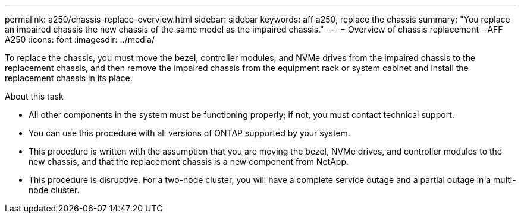 ---
permalink: a250/chassis-replace-overview.html
sidebar: sidebar
keywords: aff a250, replace the chassis
summary: "You replace an impaired chassis the new chassis of the same model as the impaired chassis."
---
= Overview of chassis replacement - AFF A250
:icons: font
:imagesdir: ../media/

[.lead]
To replace the chassis, you must move the bezel, controller modules, and NVMe drives from the impaired chassis to the replacement chassis, and then remove the impaired chassis from the equipment rack or system cabinet and install the replacement chassis in its place.

.About this task
* All other components in the system must be functioning properly; if not, you must contact technical support.
* You can use this procedure with all versions of ONTAP supported by your system.
* This procedure is written with the assumption that you are moving the bezel, NVMe drives, and controller modules to the new chassis, and that the replacement chassis is a new component from NetApp.
* This procedure is disruptive. For a two-node cluster, you will have a complete service outage and a partial outage in a multi-node cluster.
